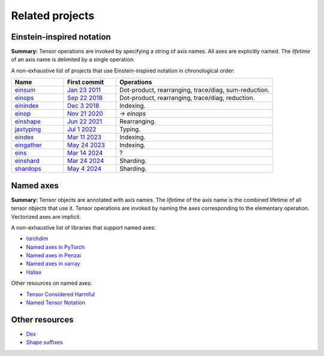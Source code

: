 Related projects
################

Einstein-inspired notation
==========================

**Summary:** Tensor operations are invoked by specifying a string of axis names. All axes are explicitly named.
The *lifetime* of an axis name is delimited by a single operation.

A non-exhaustive list of projects that use Einstein-inspired notation in chronological order:

.. list-table::
   :widths: 20, 20, 60
   :header-rows: 1

   * - Name
     - First commit
     - Operations

   * - `einsum <https://numpy.org/doc/stable/reference/generated/numpy.einsum.html>`_
     - `Jan 23 2011 <https://github.com/numpy/numpy/commit/a41de3adf9dbbff9d9f2f50fe0ac59d6eabd43cf>`_
     - Dot-product, rearranging, trace/diag, sum-reduction.
   * - `einops <https://github.com/arogozhnikov/einops>`_
     - `Sep 22 2018 <https://github.com/arogozhnikov/einops/commit/8e72d792ee88dae177aba3e299179ed478b9a592>`_
     - Dot-product, rearranging, trace/diag, reduction.
   * - `einindex <https://github.com/malmaud/einindex>`_
     - `Dec 3 2018 <https://github.com/malmaud/einindex/commit/5eb212246d6dfa7061cb76545ac1cb8e41c82525>`_
     - Indexing.
   * - `einop <https://github.com/cgarciae/einop>`_
     - `Nov 21 2020 <https://github.com/arogozhnikov/einops/pull/91/commits/b959fff865a534b3f9800024558b24759f3b4002>`_
     - → *einops*
   * - `einshape <https://github.com/google-deepmind/einshape>`_
     - `Jun 22 2021 <https://github.com/google-deepmind/einshape/commit/69d853936d3401c711a723f938e6e20cf3811359>`_
     - Rearranging.
   * - `jaxtyping <https://github.com/patrick-kidger/jaxtyping>`_
     - `Jul 1 2022 <https://github.com/patrick-kidger/jaxtyping/commit/7ac6ee04a8ec2f1a6b724a1ed2414d438069f2cf>`_
     - Typing.
   * - `eindex <https://github.com/arogozhnikov/eindex>`_
     - `Mar 11 2023 <https://github.com/arogozhnikov/eindex/commit/b787619efd868b7f5100cd69267aa80c4a6c8621>`_
     - Indexing.
   * - `eingather <https://twitter.com/francoisfleuret/status/1661372730241953793>`_
     - `May 24 2023 <https://twitter.com/francoisfleuret/status/1661372730241953793>`_
     - Indexing.
   * - `eins <https://github.com/nicholas-miklaucic/eins>`_
     - `Mar 14 2024 <https://github.com/nicholas-miklaucic/eins/commit/dc5e9a0a3f5bf6fb9e62427b6cedf1ffab1a8873>`_
     - ?
   * - `einshard <https://github.com/yixiaoer/einshard>`_
     - `Mar 24 2024 <https://github.com/yixiaoer/mistral-v0.2-jax/commit/b800c054109a14fb04ce72ed1c990c7aa7bba628>`_
     - Sharding.
   * - `shardops <https://github.com/MatX-inc/seqax/tree/main>`_
     - `May 4 2024 <https://github.com/MatX-inc/seqax/commit/db2bd8f8492875d7d09bacfb23b4b76bd5fec220>`_
     - Sharding.

Named axes
==========

**Summary:** Tensor objects are annotated with axis names. The *lifetime* of the axis name is the combined lifetime
of all tensor objects that use it. Tensor operations are invoked by naming the axes corresponding to the elementary operation.
Vectorized axes are implicit.

A non-exhaustive list of libraries that support named axes:

* `torchdim <https://github.com/facebookresearch/torchdim>`_
* `Named axes in PyTorch <https://pytorch.org/docs/stable/named_tensor.html>`_
* `Named axes in Penzai <https://penzai.readthedocs.io/en/stable/notebooks/named_axes.html>`_
* `Named axes in xarray <https://docs.xarray.dev/en/stable/>`_
* `Haliax <https://github.com/stanford-crfm/haliax>`_

Other resources on named axes:

* `Tensor Considered Harmful <https://nlp.seas.harvard.edu/NamedTensor>`_
* `Named Tensor Notation <https://namedtensor.github.io/>`_

Other resources
===============

* `Dex <https://github.com/google-research/dex-lang>`_
* `Shape suffixes <https://medium.com/@NoamShazeer/shape-suffixes-good-coding-style-f836e72e24fd>`_
